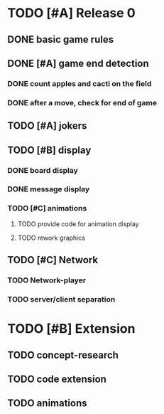 * TODO [#A] Release 0
** DONE basic game rules
** DONE [#A] game end detection
*** DONE count apples and cacti on the field
*** DONE after a move, check for end of game
** TODO [#A] jokers
** TODO [#B] display
*** DONE board display
*** DONE message display
*** TODO [#C] animations
**** TODO provide code for animation display
**** TODO rework graphics
** TODO [#C] Network
*** TODO Network-player
*** TODO server/client separation

* TODO [#B] Extension
** TODO concept-research
** TODO code extension
** TODO animations
